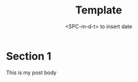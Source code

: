 #+title: Template
#+date:  <SPC-m-d-t> to insert date
#+hugo_base_dir: ../
#+hugo_categories: emacs
#+hugo_tags: emacs doom-emacs
#+description: Create a java project with third libriaries support

* Section 1
This is my post body
